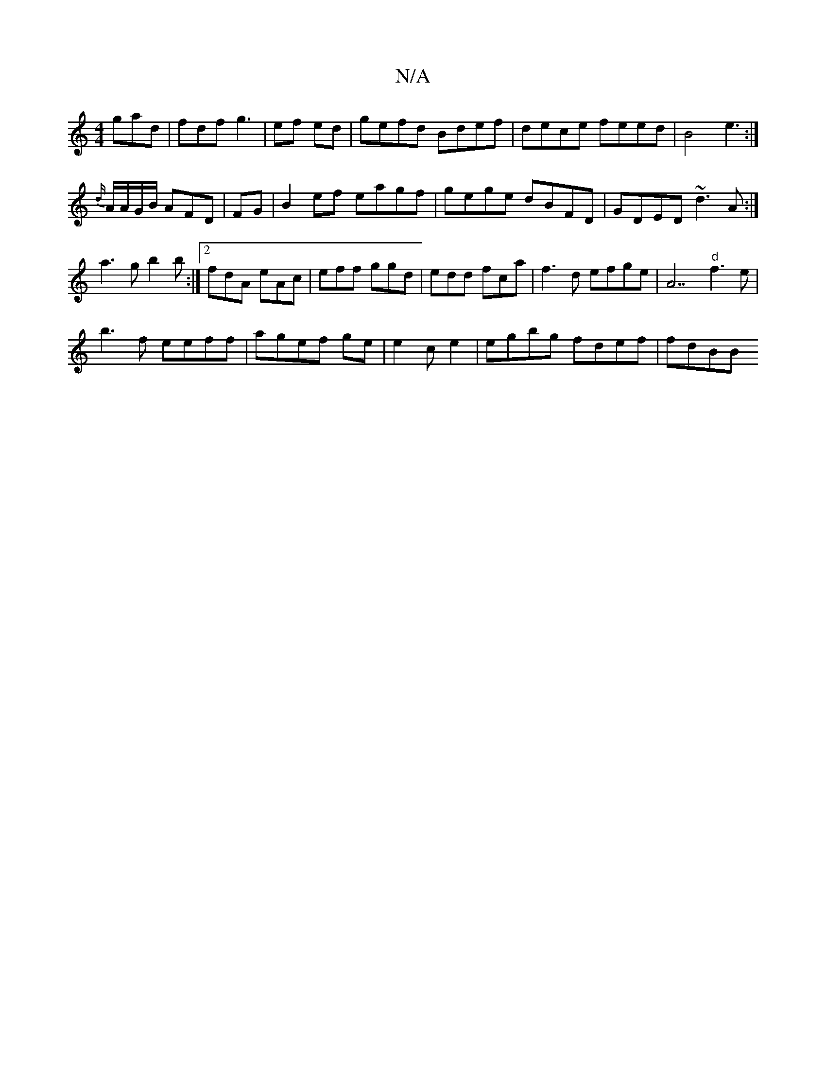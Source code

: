 X:1
T:N/A
M:4/4
R:N/A
K:Cmajor
3 gad | fdf g3|ef ed | gefd Bdef|dece feed|B4e3 :|
{d/}A/A/G/B/ AFD |-FG |B2 ef eagf|gege dBFD|GDED ~d3A:|
a3g b2b:|2 fdA eAc|eff ggd|edd fca|f3d efge|A7"d"f3 e|
b3f eeff|agef ge|e2ce2|egbg fdef|fdBB 